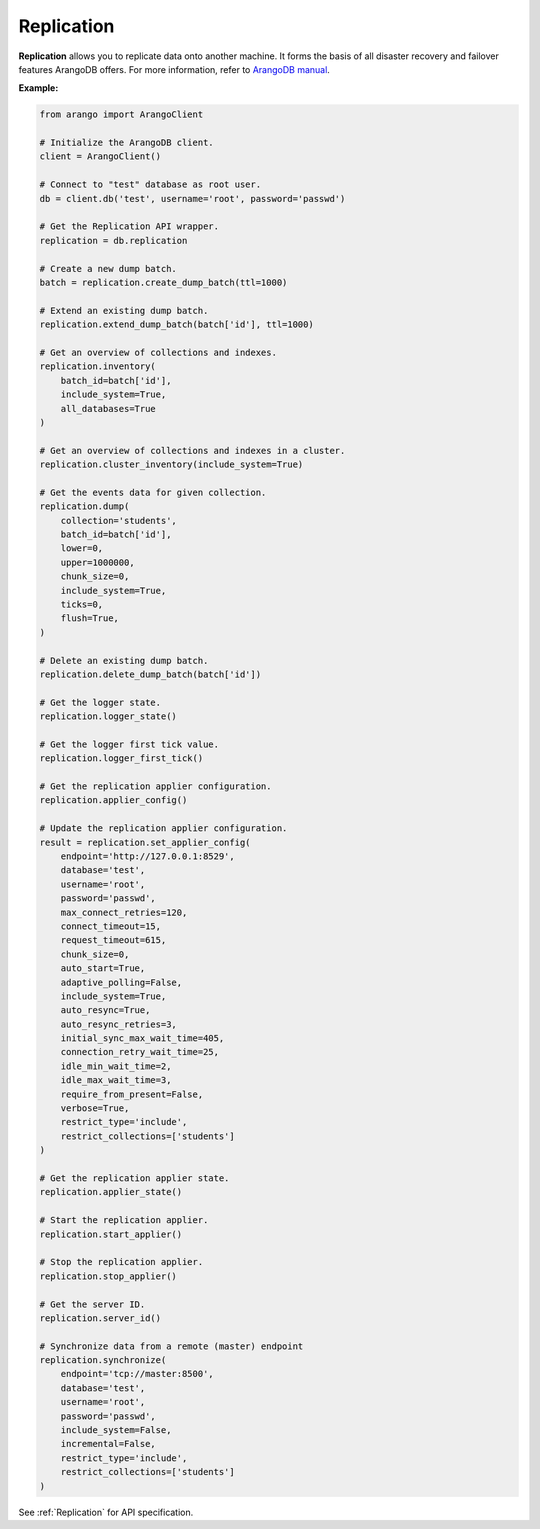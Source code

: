 Replication
-----------

**Replication** allows you to replicate data onto another machine. It forms the
basis of all disaster recovery and failover features ArangoDB offers. For more
information, refer to `ArangoDB manual`_.

.. _ArangoDB manual: https://www.arangodb.com/docs/stable/architecture-replication.html


**Example:**

.. code-block:: python

    from arango import ArangoClient

    # Initialize the ArangoDB client.
    client = ArangoClient()

    # Connect to "test" database as root user.
    db = client.db('test', username='root', password='passwd')

    # Get the Replication API wrapper.
    replication = db.replication

    # Create a new dump batch.
    batch = replication.create_dump_batch(ttl=1000)

    # Extend an existing dump batch.
    replication.extend_dump_batch(batch['id'], ttl=1000)

    # Get an overview of collections and indexes.
    replication.inventory(
        batch_id=batch['id'],
        include_system=True,
        all_databases=True
    )

    # Get an overview of collections and indexes in a cluster.
    replication.cluster_inventory(include_system=True)

    # Get the events data for given collection.
    replication.dump(
        collection='students',
        batch_id=batch['id'],
        lower=0,
        upper=1000000,
        chunk_size=0,
        include_system=True,
        ticks=0,
        flush=True,
    )

    # Delete an existing dump batch.
    replication.delete_dump_batch(batch['id'])

    # Get the logger state.
    replication.logger_state()

    # Get the logger first tick value.
    replication.logger_first_tick()

    # Get the replication applier configuration.
    replication.applier_config()

    # Update the replication applier configuration.
    result = replication.set_applier_config(
        endpoint='http://127.0.0.1:8529',
        database='test',
        username='root',
        password='passwd',
        max_connect_retries=120,
        connect_timeout=15,
        request_timeout=615,
        chunk_size=0,
        auto_start=True,
        adaptive_polling=False,
        include_system=True,
        auto_resync=True,
        auto_resync_retries=3,
        initial_sync_max_wait_time=405,
        connection_retry_wait_time=25,
        idle_min_wait_time=2,
        idle_max_wait_time=3,
        require_from_present=False,
        verbose=True,
        restrict_type='include',
        restrict_collections=['students']
    )

    # Get the replication applier state.
    replication.applier_state()

    # Start the replication applier.
    replication.start_applier()

    # Stop the replication applier.
    replication.stop_applier()

    # Get the server ID.
    replication.server_id()

    # Synchronize data from a remote (master) endpoint
    replication.synchronize(
        endpoint='tcp://master:8500',
        database='test',
        username='root',
        password='passwd',
        include_system=False,
        incremental=False,
        restrict_type='include',
        restrict_collections=['students']
    )

See :ref:`Replication` for API specification.
